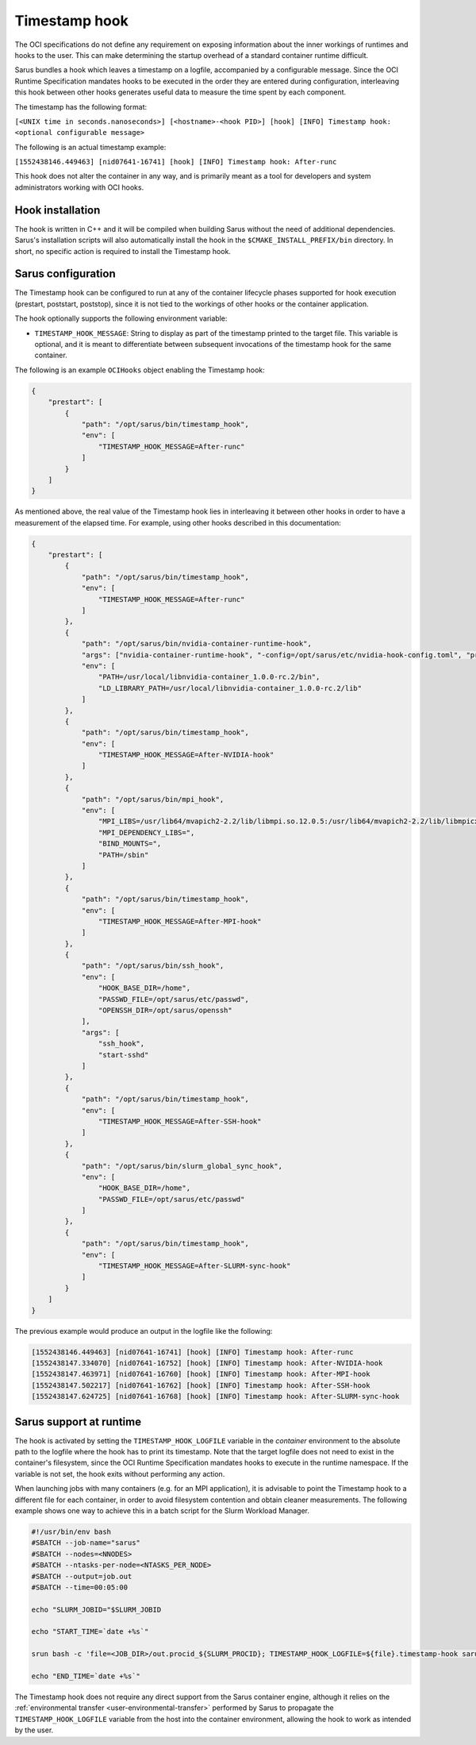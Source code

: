 **************
Timestamp hook
**************

The OCI specifications do not define any requirement on exposing information
about the inner workings of runtimes and hooks to the user. This can make
determining the startup overhead of a standard container runtime difficult.

Sarus bundles a hook which leaves a timestamp on a logfile, accompanied by a
configurable message. Since the OCI Runtime Specification mandates hooks to be
executed in the order they are entered during configuration, interleaving this
hook between other hooks generates useful data to measure the time spent by each
component.

The timestamp has the following format:

``[<UNIX time in seconds.nanoseconds>] [<hostname>-<hook PID>] [hook] [INFO] Timestamp hook: <optional configurable message>``

The following is an actual timestamp example:

``[1552438146.449463] [nid07641-16741] [hook] [INFO] Timestamp hook: After-runc``

This hook does not alter the container in any way, and is primarily meant as a
tool for developers and system administrators working with OCI hooks.


Hook installation
-----------------

The hook is written in C++ and it will be compiled when building Sarus without
the need of additional dependencies. Sarus's installation scripts will also
automatically install the hook in the ``$CMAKE_INSTALL_PREFIX/bin`` directory.
In short, no specific action is required to install the Timestamp hook.

Sarus configuration
-------------------

The Timestamp hook can be configured to run at any of the container lifecycle
phases supported for hook execution (prestart, poststart, poststop), since it is
not tied to the workings of other hooks or the container application.

The hook optionally supports the following environment variable:

* ``TIMESTAMP_HOOK_MESSAGE``: String to display as part of the timestamp printed
  to the target file. This variable is optional, and it is meant to differentiate
  between subsequent invocations of the timestamp hook for the same container.

The following is an example ``OCIHooks`` object enabling the Timestamp hook:

.. code-block:: json

    {
        "prestart": [
            {
                "path": "/opt/sarus/bin/timestamp_hook",
                "env": [
                    "TIMESTAMP_HOOK_MESSAGE=After-runc"
                ]
            }
        ]
    }

As mentioned above, the real value of the Timestamp hook lies in interleaving it
between other hooks in order to have a measurement of the elapsed time.
For example, using other hooks described in this documentation:

.. code-block:: json

    {
        "prestart": [
            {
                "path": "/opt/sarus/bin/timestamp_hook",
                "env": [
                    "TIMESTAMP_HOOK_MESSAGE=After-runc"
                ]
            },
            {
                "path": "/opt/sarus/bin/nvidia-container-runtime-hook",
                "args": ["nvidia-container-runtime-hook", "-config=/opt/sarus/etc/nvidia-hook-config.toml", "prestart"],
                "env": [
                    "PATH=/usr/local/libnvidia-container_1.0.0-rc.2/bin",
                    "LD_LIBRARY_PATH=/usr/local/libnvidia-container_1.0.0-rc.2/lib"
                ]
            },
            {
                "path": "/opt/sarus/bin/timestamp_hook",
                "env": [
                    "TIMESTAMP_HOOK_MESSAGE=After-NVIDIA-hook"
                ]
            },
            {
                "path": "/opt/sarus/bin/mpi_hook",
                "env": [
                    "MPI_LIBS=/usr/lib64/mvapich2-2.2/lib/libmpi.so.12.0.5:/usr/lib64/mvapich2-2.2/lib/libmpicxx.so.12.0.5:/usr/lib64/mvapich2-2.2/lib/libmpifort.so.12.0.5",
                    "MPI_DEPENDENCY_LIBS=",
                    "BIND_MOUNTS=",
                    "PATH=/sbin"
                ]
            },
            {
                "path": "/opt/sarus/bin/timestamp_hook",
                "env": [
                    "TIMESTAMP_HOOK_MESSAGE=After-MPI-hook"
                ]
            },
            {
                "path": "/opt/sarus/bin/ssh_hook",
                "env": [
                    "HOOK_BASE_DIR=/home",
                    "PASSWD_FILE=/opt/sarus/etc/passwd",
                    "OPENSSH_DIR=/opt/sarus/openssh"
                ],
                "args": [
                    "ssh_hook",
                    "start-sshd"
                ]
            },
            {
                "path": "/opt/sarus/bin/timestamp_hook",
                "env": [
                    "TIMESTAMP_HOOK_MESSAGE=After-SSH-hook"
                ]
            },
            {
                "path": "/opt/sarus/bin/slurm_global_sync_hook",
                "env": [
                    "HOOK_BASE_DIR=/home",
                    "PASSWD_FILE=/opt/sarus/etc/passwd"
                ]
            },
            {
                "path": "/opt/sarus/bin/timestamp_hook",
                "env": [
                    "TIMESTAMP_HOOK_MESSAGE=After-SLURM-sync-hook"
                ]
            }
        ]
    }

The previous example would produce an output in the logfile like the following:

.. code-block:: bash

    [1552438146.449463] [nid07641-16741] [hook] [INFO] Timestamp hook: After-runc
    [1552438147.334070] [nid07641-16752] [hook] [INFO] Timestamp hook: After-NVIDIA-hook
    [1552438147.463971] [nid07641-16760] [hook] [INFO] Timestamp hook: After-MPI-hook
    [1552438147.502217] [nid07641-16762] [hook] [INFO] Timestamp hook: After-SSH-hook
    [1552438147.624725] [nid07641-16768] [hook] [INFO] Timestamp hook: After-SLURM-sync-hook


Sarus support at runtime
------------------------

The hook is activated by setting the ``TIMESTAMP_HOOK_LOGFILE`` variable in the
*container* environment to the absolute path to the logfile where the hook has
to print its timestamp. Note that the target logfile does not need to exist in
the container's filesystem, since the OCI Runtime Specification mandates hooks
to execute in the runtime namespace.
If the variable is not set, the hook exits without performing any action.

When launching jobs with many containers (e.g. for an MPI application), it is
advisable to point the Timestamp hook to a different file for each container, in
order to avoid filesystem contention and obtain cleaner measurements. The
following example shows one way to achieve this in a batch script for the Slurm
Workload Manager.

.. code-block:: bash

    #!/usr/bin/env bash
    #SBATCH --job-name="sarus"
    #SBATCH --nodes=<NNODES>
    #SBATCH --ntasks-per-node=<NTASKS_PER_NODE>
    #SBATCH --output=job.out
    #SBATCH --time=00:05:00

    echo "SLURM_JOBID="$SLURM_JOBID

    echo "START_TIME=`date +%s`"

    srun bash -c 'file=<JOB_DIR>/out.procid_${SLURM_PROCID}; TIMESTAMP_HOOK_LOGFILE=${file}.timestamp-hook sarus --verbose run --mpi <image> <application> &>${file}.sarus'

    echo "END_TIME=`date +%s`"

The Timestamp hook does not require any direct support from the Sarus container
engine, although it relies on the :ref:`environmental transfer
<user-environmental-transfer>` performed by Sarus to propagate the
``TIMESTAMP_HOOK_LOGFILE`` variable from the host into the container
environment, allowing the hook to work as intended by the user.
